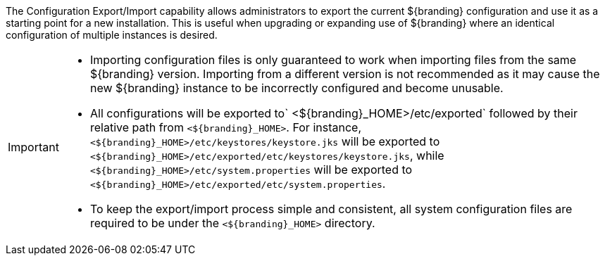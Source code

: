 :title: Configuration Export/Import Intro
:type: configuringImport
:status: published
:summary: Export a current ${branding} configuration and use it as a starting point for a new installation.
:order: 00

The Configuration Export/Import capability allows administrators to export the current ${branding} configuration and use it as a starting point for a new installation.
This is useful when upgrading or expanding use of ${branding} where an identical configuration of multiple instances is desired.

[IMPORTANT]
====
* Importing configuration files is only guaranteed to work when importing files from the same ${branding} version.
  Importing from a different version is not recommended as it may cause the new ${branding} instance to be incorrectly configured and become unusable.
* All configurations will be exported to` <${branding}_HOME>/etc/exported` followed by their relative path from `<${branding}_HOME>`. For instance, `<${branding}_HOME>/etc/keystores/keystore.jks` will be exported to `<${branding}_HOME>/etc/exported/etc/keystores/keystore.jks`, while `<${branding}_HOME>/etc/system.properties` will be exported to `<${branding}_HOME>/etc/exported/etc/system.properties`.
* To keep the export/import process simple and consistent, all system configuration files are required to be under the `<${branding}_HOME>` directory.
====
